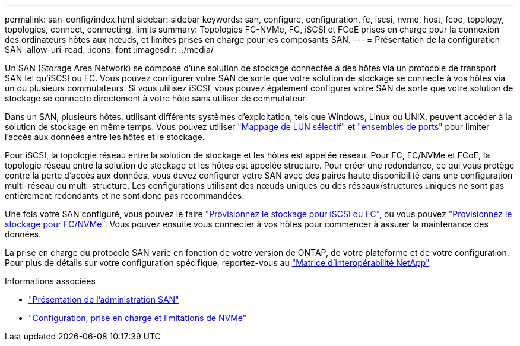 ---
permalink: san-config/index.html 
sidebar: sidebar 
keywords: san, configure, configuration, fc, iscsi, nvme, host, fcoe, topology, topologies, connect, connecting, limits 
summary: Topologies FC-NVMe, FC, iSCSI et FCoE prises en charge pour la connexion des ordinateurs hôtes aux nœuds, et limites prises en charge pour les composants SAN. 
---
= Présentation de la configuration SAN
:allow-uri-read: 
:icons: font
:imagesdir: ../media/


[role="lead"]
Un SAN (Storage Area Network) se compose d'une solution de stockage connectée à des hôtes via un protocole de transport SAN tel qu'iSCSI ou FC. Vous pouvez configurer votre SAN de sorte que votre solution de stockage se connecte à vos hôtes via un ou plusieurs commutateurs.  Si vous utilisez iSCSI, vous pouvez également configurer votre SAN de sorte que votre solution de stockage se connecte directement à votre hôte sans utiliser de commutateur.

Dans un SAN, plusieurs hôtes, utilisant différents systèmes d'exploitation, tels que Windows, Linux ou UNIX, peuvent accéder à la solution de stockage en même temps.  Vous pouvez utiliser link:../san-admin/selective-lun-map-concept.html["Mappage de LUN sélectif"] et link:../san-admin/create-port-sets-binding-igroups-task.html["ensembles de ports"] pour limiter l'accès aux données entre les hôtes et le stockage.

Pour iSCSI, la topologie réseau entre la solution de stockage et les hôtes est appelée réseau.  Pour FC, FC/NVMe et FCoE, la topologie réseau entre la solution de stockage et les hôtes est appelée structure. Pour créer une redondance, ce qui vous protège contre la perte d'accès aux données, vous devez configurer votre SAN avec des paires haute disponibilité dans une configuration multi-réseau ou multi-structure.  Les configurations utilisant des nœuds uniques ou des réseaux/structures uniques ne sont pas entièrement redondants et ne sont donc pas recommandées.

Une fois votre SAN configuré, vous pouvez le faire link:../san-admin/provision-storage.html["Provisionnez le stockage pour iSCSI ou FC"], ou vous pouvez link:../san-admin/create-nvme-namespace-subsystem-task.html["Provisionnez le stockage pour FC/NVMe"].  Vous pouvez ensuite vous connecter à vos hôtes pour commencer à assurer la maintenance des données.

La prise en charge du protocole SAN varie en fonction de votre version de ONTAP, de votre plateforme et de votre configuration. Pour plus de détails sur votre configuration spécifique, reportez-vous au link:https://imt.netapp.com/matrix/["Matrice d'interopérabilité NetApp"].

.Informations associées
* link:../san-admin/index.html["Présentation de l'administration SAN"]
* link:../nvme/support-limitations.html["Configuration, prise en charge et limitations de NVMe"]

